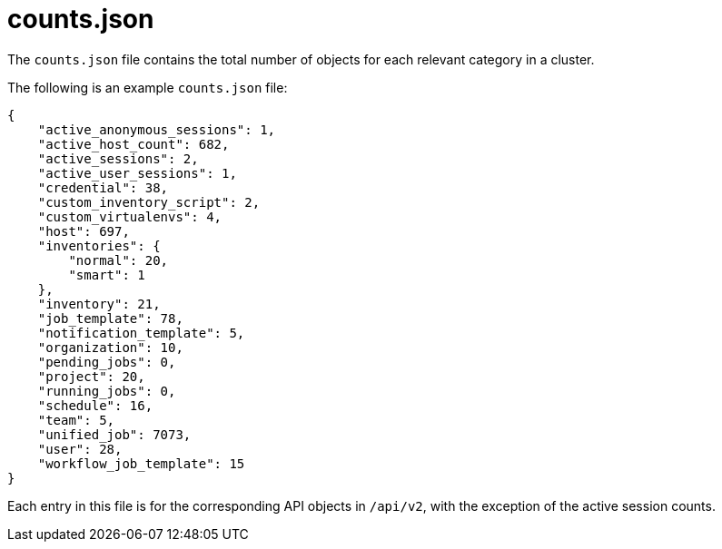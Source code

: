 :_mod-docs-content-type: REFERENCE

[id="ref-controller-counts-json"]

= counts.json

The `counts.json` file contains the total number of objects for each relevant category in a cluster. 

The following is an example `counts.json` file:

[literal, options="nowrap" subs="+attributes"]
----
{
    "active_anonymous_sessions": 1,
    "active_host_count": 682,
    "active_sessions": 2,
    "active_user_sessions": 1,
    "credential": 38,
    "custom_inventory_script": 2,
    "custom_virtualenvs": 4,
    "host": 697,
    "inventories": {
        "normal": 20,
        "smart": 1
    },
    "inventory": 21,
    "job_template": 78,
    "notification_template": 5,
    "organization": 10,
    "pending_jobs": 0,
    "project": 20,
    "running_jobs": 0,
    "schedule": 16,
    "team": 5,
    "unified_job": 7073,
    "user": 28,
    "workflow_job_template": 15
}
----

Each entry in this file is for the corresponding API objects in `/api/v2`, with the exception of the active session counts.
